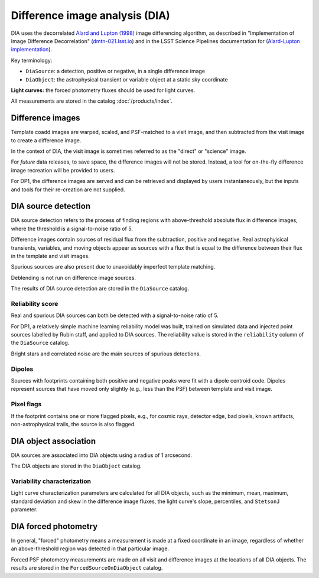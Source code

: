 .. _dia:

###############################
Difference image analysis (DIA)
###############################

DIA uses the decorrelated `Alard and Lupton (1998) <https://ui.adsabs.harvard.edu/abs/1998ApJ...503..325A/abstract>`_
image differencing algorithm,
as described in "Implementation of Image Difference Decorrelation" (`dmtn-021.lsst.io <https://dmtn-021.lsst.io/>`_)
and in the LSST Science Pipelines documentation for
(`Alard-Lupton implementation <https://pipelines.lsst.io/modules/lsst.ip.diffim/AL_implementation.html>`_).

Key terminology:

* ``DiaSource``: a detection, positive or negative, in a single difference image
* ``DiaObject``: the astrophysical transient or variable object at a static sky coordinate


**Light curves:** the forced photometry fluxes should be used for light curves.

All measurements are stored in the catalog :doc:`/products/index`.


.. _dia-image:

Difference images
=================

Template coadd images are warped, scaled, and PSF-matched to a visit image,
and then subtracted from the visit image to create a difference image.

In the context of DIA, the visit image is sometimes referred to as the
"direct" or "science" image.

For *future* data releases, to save space, the difference images will not be stored.
Instead, a tool for on-the-fly difference image recreation will be provided to users.

For DP1, the difference images are served and can be retrieved
and displayed by users instantaneously, but the inputs and tools
for their re-creation are not supplied.


.. _dia-source:

DIA source detection
====================

DIA source detection refers to the process of finding regions with above-threshold
absolute flux in difference images, where the threshold is a signal-to-noise ratio of 5.

Difference images contain sources of residual flux from the subtraction,
positive and negative.
Real astrophyisical transients, variables, and moving objects appear as sources with
a flux that is equal to the difference between their flux in the template and visit images.

Spurious sources are also present due to unavoidably imperfect template matching.

Deblending is not run on difference image sources.

The results of DIA source detection are stored in the ``DiaSource`` catalog.


Reliability score
-----------------

Real and spurious DIA sources can both be detected with a signal-to-noise ratio of 5.

For DP1, a relatively simple machine learning reliability model was built,
trained on simulated data and injected point sources labelled by Rubin staff,
and applied to DIA sources.
The reliability value is stored in the ``reliability`` column of the ``DiaSource`` catalog.

Bright stars and correlated noise are the main sources of spurious detections.


Dipoles
-------

Sources with footprints containing both positive and negative peaks were fit with a
dipole centroid code.
Dipoles represent sources that have moved only slightly (e.g., less than the PSF)
between template and visit image.


Pixel flags
-----------

If the footprint contains one or more flagged pixels,
e.g., for cosmic rays, detector edge, bad pixels,
known artifacts, non-astrophysical trails,
the source is also flagged.



.. _dia-object:

DIA object association
======================

DIA sources are associated into DIA objects using a radius of 1 arcsecond.

The DIA objects are stored in the ``DiaObject`` catalog.


Variability characterization
----------------------------

Light curve characterization parameters are calculated for all DIA objects,
such as the minimum, mean, maximum, standard deviation and skew in the
difference image fluxes, the light curve's slope, percentiles, and ``StetsonJ``
parameter.



.. _dia-forcephot:

DIA forced photometry
=====================

In general, "forced" photometry means a measurement is made at a fixed coordinate in an image,
regardless of whether an above-threshold region was detected in that particular image.

Forced PSF photometry measurements are made on all visit and difference images
at the locations of all DIA objects.
The results are stored in the ``ForcedSourceOnDiaObject`` catalog.

